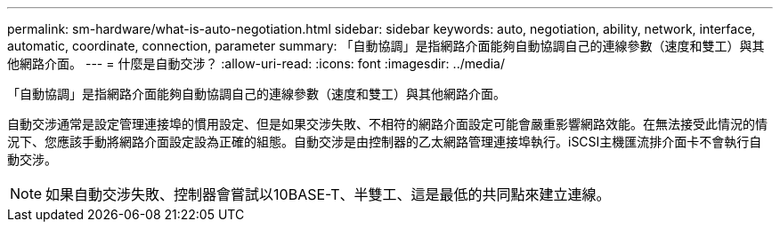 ---
permalink: sm-hardware/what-is-auto-negotiation.html 
sidebar: sidebar 
keywords: auto, negotiation, ability, network, interface, automatic, coordinate, connection, parameter 
summary: 「自動協調」是指網路介面能夠自動協調自己的連線參數（速度和雙工）與其他網路介面。 
---
= 什麼是自動交涉？
:allow-uri-read: 
:icons: font
:imagesdir: ../media/


[role="lead"]
「自動協調」是指網路介面能夠自動協調自己的連線參數（速度和雙工）與其他網路介面。

自動交涉通常是設定管理連接埠的慣用設定、但是如果交涉失敗、不相符的網路介面設定可能會嚴重影響網路效能。在無法接受此情況的情況下、您應該手動將網路介面設定設為正確的組態。自動交涉是由控制器的乙太網路管理連接埠執行。iSCSI主機匯流排介面卡不會執行自動交涉。

[NOTE]
====
如果自動交涉失敗、控制器會嘗試以10BASE-T、半雙工、這是最低的共同點來建立連線。

====